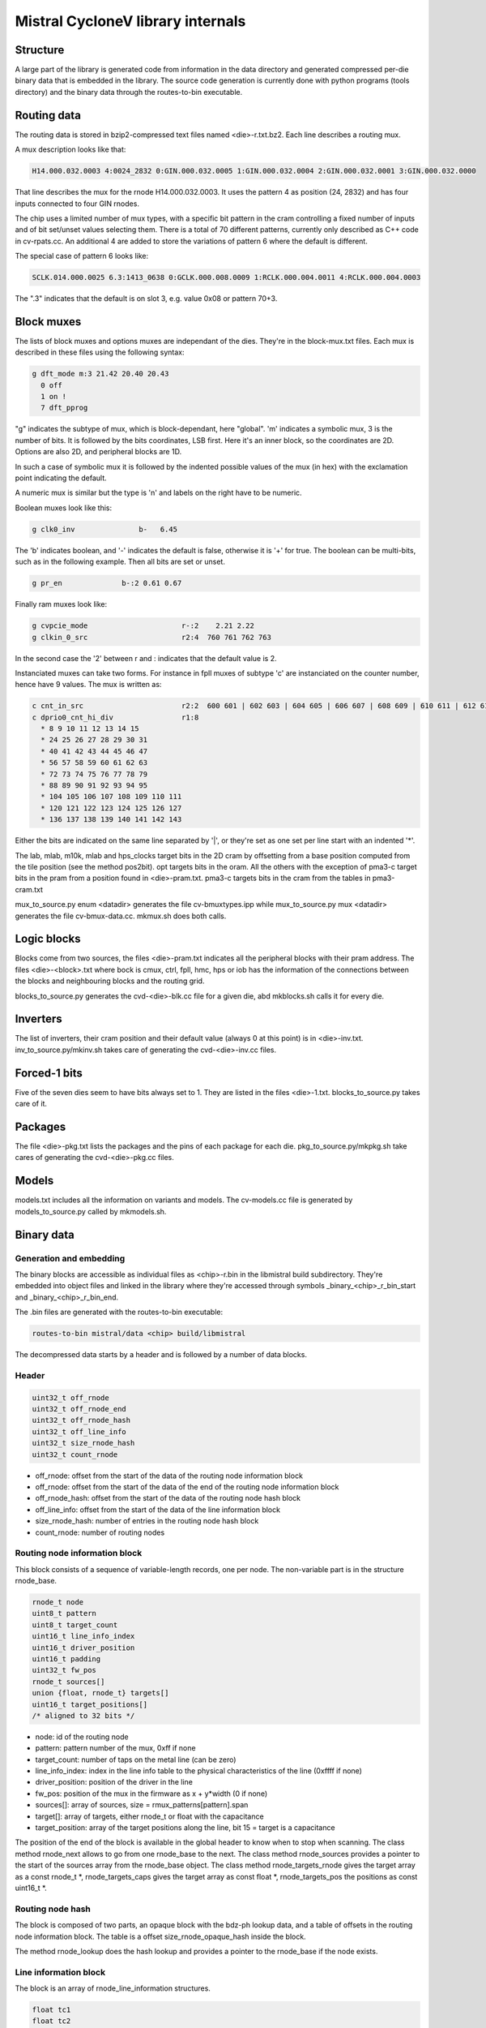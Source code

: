 Mistral CycloneV library internals
==================================

Structure
---------

A large part of the library is generated code from information in the
data directory and generated compressed per-die binary data that is
embedded in the library.  The source code generation is currently done
with python programs (tools directory) and the binary data through the
routes-to-bin executable.


Routing data
------------

The routing data is stored in bzip2-compressed text files named
<die>-r.txt.bz2.  Each line describes a routing mux.

A mux description looks like that:

.. code-block::

    H14.000.032.0003 4:0024_2832 0:GIN.000.032.0005 1:GIN.000.032.0004 2:GIN.000.032.0001 3:GIN.000.032.0000

That line describes the mux for the rnode H14.000.032.0003.  It uses
the pattern 4 as position (24, 2832) and has four inputs connected to
four GIN rnodes.

The chip uses a limited number of mux types, with a specific bit
pattern in the cram controlling a fixed number of inputs and of bit
set/unset values selecting them.  There is a total of 70 different
patterns, currently only described as C++ code in cv-rpats.cc.  An
additional 4 are added to store the variations of pattern 6 where the
default is different.

The special case of pattern 6 looks like:

.. code-block::

    SCLK.014.000.0025 6.3:1413_0638 0:GCLK.000.008.0009 1:RCLK.000.004.0011 4:RCLK.000.004.0003

The ".3" indicates that the default is on slot 3, e.g. value 0x08 or pattern 70+3.


Block muxes
-----------

The lists of block muxes and options muxes are independant of the
dies.  They're in the block-mux.txt files.  Each mux is described in
these files using the following syntax:


.. code-block::

    g dft_mode m:3 21.42 20.40 20.43
      0 off
      1 on !
      7 dft_pprog

"g" indicates the subtype of mux, which is block-dependant, here
"global".  'm' indicates a symbolic mux, 3 is the number of bits.  It
is followed by the bits coordinates, LSB first.  Here it's an inner
block, so the coordinates are 2D.  Options are also 2D, and peripheral
blocks are 1D.

In such a case of symbolic mux it is followed by the indented possible
values of the mux (in hex) with the exclamation point indicating the
default.

A numeric mux is similar but the type is 'n' and labels on the right
have to be numeric.

Boolean muxes look like this:

.. code-block::

    g clk0_inv               b-   6.45

The 'b' indicates boolean, and '-' indicates the default is false,
otherwise it is '+' for true.  The boolean can be multi-bits, such as
in the following example.  Then all bits are set or unset.

.. code-block::

    g pr_en              b-:2 0.61 0.67

Finally ram muxes look like:

.. code-block::

    g cvpcie_mode                      r-:2    2.21 2.22
    g clkin_0_src                      r2:4  760 761 762 763

In the second case the '2' between r and : indicates that the default
value is 2.

Instanciated muxes can take two forms.  For instance in fpll muxes of
subtype 'c' are instanciated on the counter number, hence have 9
values.  The mux is written as:

.. code-block::

    c cnt_in_src                       r2:2  600 601 | 602 603 | 604 605 | 606 607 | 608 609 | 610 611 | 612 613 | 614 615 | 616 617
    c dprio0_cnt_hi_div                r1:8
      * 8 9 10 11 12 13 14 15
      * 24 25 26 27 28 29 30 31
      * 40 41 42 43 44 45 46 47
      * 56 57 58 59 60 61 62 63
      * 72 73 74 75 76 77 78 79
      * 88 89 90 91 92 93 94 95
      * 104 105 106 107 108 109 110 111
      * 120 121 122 123 124 125 126 127
      * 136 137 138 139 140 141 142 143

Either the bits are indicated on the same line separated by '|', or
they're set as one set per line start with an indented '*'.

The lab, mlab, m10k, mlab and hps_clocks target bits in the 2D cram by
offsetting from a base position computed from the tile position (see
the method pos2bit).  opt targets bits in the oram.  All the others
with the exception of pma3-c target bits in the pram from a position
found in <die>-pram.txt.  pma3-c targets bits in the cram from the
tables in pma3-cram.txt

mux_to_source.py enum <datadir> generates the file cv-bmuxtypes.ipp
while mux_to_source.py mux <datadir> generates the file
cv-bmux-data.cc.  mkmux.sh does both calls.


Logic blocks
------------

Blocks come from two sources, the files <die>-pram.txt indicates all
the peripheral blocks with their pram address.  The files
<die>-<block>.txt where bock is cmux, ctrl, fpll, hmc, hps or iob has
the information of the connections between the blocks and neighbouring
blocks and the routing grid.

blocks_to_source.py generates the cvd-<die>-blk.cc file for a given
die, abd mkblocks.sh calls it for every die.


Inverters
---------

The list of inverters, their cram position and their default value
(always 0 at this point) is in <die>-inv.txt.
inv_to_source.py/mkinv.sh takes care of generating the
cvd-<die>-inv.cc files.


Forced-1 bits
-------------

Five of the seven dies seem to have bits always set to 1.  They are
listed in the files <die>-1.txt.  blocks_to_source.py takes care of
it.


Packages
--------

The file <die>-pkg.txt lists the packages and the pins of each package
for each die.  pkg_to_source.py/mkpkg.sh take cares of generating the
cvd-<die>-pkg.cc files.


Models
------

models.txt includes all the information on variants and models.  The
cv-models.cc file is generated by models_to_source.py called by
mkmodels.sh.


Binary data
-----------

Generation and embedding
^^^^^^^^^^^^^^^^^^^^^^^^

The binary blocks are accessible as individual files as <chip>-r.bin
in the libmistral build subdirectory.  They're embedded into object
files and linked in the library where they're accessed through symbols
_binary_<chip>_r_bin_start and _binary_<chip>_r_bin_end.

The .bin files are generated with the routes-to-bin executable:

.. code-block::

  routes-to-bin mistral/data <chip> build/libmistral

The decompressed data starts by a header and is followed by a number
of data blocks.


Header
^^^^^^

.. code-block::

  uint32_t off_rnode
  uint32_t off_rnode_end
  uint32_t off_rnode_hash
  uint32_t off_line_info
  uint32_t size_rnode_hash
  uint32_t count_rnode

* off_rnode: offset from the start of the data of the routing node information block
* off_rnode: offset from the start of the data of the end of the routing node information block
* off_rnode_hash: offset from the start of the data of the routing node hash block
* off_line_info: offset from the start of the data of the line information block
* size_rnode_hash: number of entries in the routing node hash block
* count_rnode: number of routing nodes


Routing node information block
^^^^^^^^^^^^^^^^^^^^^^^^^^^^^^

This block consists of a sequence of variable-length records, one per
node.  The non-variable part is in the structure rnode_base.

.. code-block::

  rnode_t node
  uint8_t pattern
  uint8_t target_count
  uint16_t line_info_index
  uint16_t driver_position
  uint16_t padding
  uint32_t fw_pos
  rnode_t sources[]
  union {float, rnode_t} targets[]
  uint16_t target_positions[]
  /* aligned to 32 bits */

* node: id of the routing node
* pattern: pattern number of the mux, 0xff if none
* target_count: number of taps on the metal line (can be zero)
* line_info_index: index in the line info table to the physical characteristics of the line (0xffff if none)
* driver_position: position of the driver in the line
* fw_pos: position of the mux in the firmware as x + y*width (0 if none)
* sources[]: array of sources, size = rmux_patterns[pattern].span
* target[]: array of targets, either rnode_t or float with the capacitance
* target_position: array of the target positions along the line, bit 15 = target is a capacitance

The position of the end of the block is available in the global header
to know when to stop when scanning.  The class method rnode_next
allows to go from one rnode_base to the next.  The class method
rnode_sources provides a pointer to the start of the sources array
from the rnode_base object.  The class method rnode_targets_rnode
gives the target array as a const rnode_t \*, rnode_targets_caps gives
the target array as const float \*, rnode_targets_pos the positions as
const uint16_t \*.


Routing node hash
^^^^^^^^^^^^^^^^^

The block is composed of two parts, an opaque block with the bdz-ph
lookup data, and a table of offsets in the routing node information
block.  The table is a offset size_rnode_opaque_hash inside the block.

The method rnode_lookup does the hash lookup and provides a pointer to
the rnode_base if the node exists.


Line information block
^^^^^^^^^^^^^^^^^^^^^^

The block is an array of rnode_line_information structures.

.. code-block::

  float tc1
  float tc2
  float r85
  float c
  uint32_t length

* tc1: temperature compensation order 1 coefficient
* tc2: temperature compensation order 2 coefficient
* r85: resistance at 85C in ohms/um
* c: capacitance in fF/um
* length: length of the line in um

The temperature compensation formula for the resistance is based on a
2nd-order model around 25C: tc(t) = 1 + tc1 * (t-25) + tc2 *
(t-25)**2.  The resistance for a given temperature is r(t) = r85 *
tc(t) / tc(85).

Some lines have length 1, it just means the drivers and taps are at
the extremities only and the length has been folded in.



